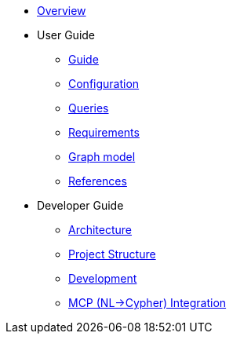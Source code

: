 * xref:index.adoc[Overview]
* User Guide
** xref:guide.adoc[Guide]
** xref:configuration.adoc[Configuration]
** xref:queries/index.adoc[Queries]
** xref:requirements.adoc[Requirements]
** xref:graph-model.adoc[Graph model]
** xref:references.adoc[References]
* Developer Guide
** xref:architecture.adoc[Architecture]
** xref:project-structure.adoc[Project Structure]
** xref:development.adoc[Development]
** xref:mcp.adoc[MCP (NL→Cypher) Integration]
// Hide default UI footer note by not including it on pages; keep minimal nav
